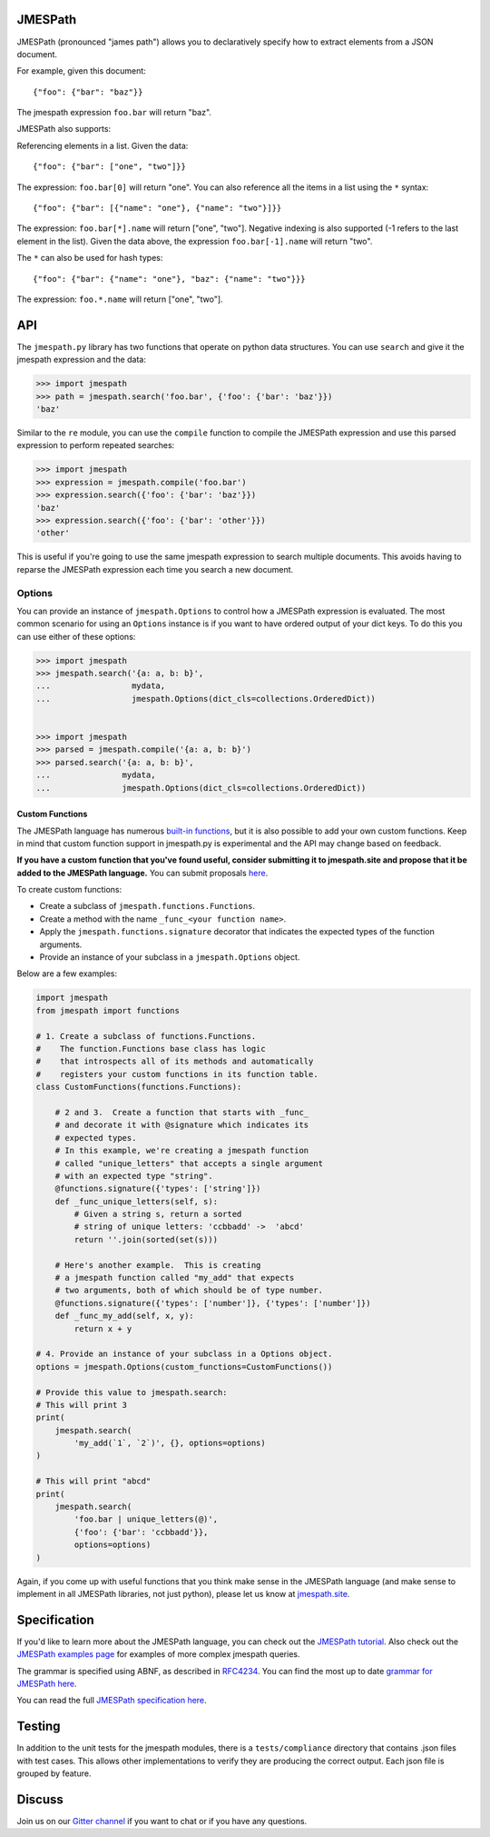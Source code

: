 JMESPath
========


.. image:: https://badges.gitter.im/Join Chat.svg
   :target: https://gitter.im/jmespath/chat


.. image:: https://secure.travis-ci.org/jmespath/jmespath.py.png?branch=develop
   :target: http://travis-ci.org/jmespath/jmespath.py


.. image:: https://codecov.io/github/jmespath/jmespath.py/coverage.svg?branch=develop
    :target: https://codecov.io/github/jmespath/jmespath.py?branch=develop


JMESPath (pronounced "james path") allows you to declaratively specify how to
extract elements from a JSON document.

For example, given this document::

    {"foo": {"bar": "baz"}}

The jmespath expression ``foo.bar`` will return "baz".

JMESPath also supports:

Referencing elements in a list.  Given the data::

    {"foo": {"bar": ["one", "two"]}}

The expression: ``foo.bar[0]`` will return "one".
You can also reference all the items in a list using the ``*``
syntax::

   {"foo": {"bar": [{"name": "one"}, {"name": "two"}]}}

The expression: ``foo.bar[*].name`` will return ["one", "two"].
Negative indexing is also supported (-1 refers to the last element
in the list).  Given the data above, the expression
``foo.bar[-1].name`` will return "two".

The ``*`` can also be used for hash types::

   {"foo": {"bar": {"name": "one"}, "baz": {"name": "two"}}}

The expression: ``foo.*.name`` will return ["one", "two"].


API
===

The ``jmespath.py`` library has two functions
that operate on python data structures.  You can use ``search``
and give it the jmespath expression and the data:

.. code:: python

    >>> import jmespath
    >>> path = jmespath.search('foo.bar', {'foo': {'bar': 'baz'}})
    'baz'

Similar to the ``re`` module, you can use the ``compile`` function
to compile the JMESPath expression and use this parsed expression
to perform repeated searches:

.. code:: python

    >>> import jmespath
    >>> expression = jmespath.compile('foo.bar')
    >>> expression.search({'foo': {'bar': 'baz'}})
    'baz'
    >>> expression.search({'foo': {'bar': 'other'}})
    'other'

This is useful if you're going to use the same jmespath expression to
search multiple documents.  This avoids having to reparse the
JMESPath expression each time you search a new document.

Options
-------

You can provide an instance of ``jmespath.Options`` to control how
a JMESPath expression is evaluated.  The most common scenario for
using an ``Options`` instance is if you want to have ordered output
of your dict keys.  To do this you can use either of these options:

.. code:: python

    >>> import jmespath
    >>> jmespath.search('{a: a, b: b}',
    ...                 mydata,
    ...                 jmespath.Options(dict_cls=collections.OrderedDict))


    >>> import jmespath
    >>> parsed = jmespath.compile('{a: a, b: b}')
    >>> parsed.search('{a: a, b: b}',
    ...               mydata,
    ...               jmespath.Options(dict_cls=collections.OrderedDict))


Custom Functions
~~~~~~~~~~~~~~~~

The JMESPath language has numerous
`built-in functions
<http://jmespath.org/specification.html#built-in-functions>`__, but it is
also possible to add your own custom functions.  Keep in mind that
custom function support in jmespath.py is experimental and the API may
change based on feedback.

**If you have a custom function that you've found useful, consider submitting
it to jmespath.site and propose that it be added to the JMESPath language.**
You can submit proposals
`here <https://github.com/jmespath/jmespath.site/issues>`__.

To create custom functions:

* Create a subclass of ``jmespath.functions.Functions``.
* Create a method with the name ``_func_<your function name>``.
* Apply the ``jmespath.functions.signature`` decorator that indicates
  the expected types of the function arguments.
* Provide an instance of your subclass in a ``jmespath.Options`` object.

Below are a few examples:

.. code:: python

    import jmespath
    from jmespath import functions

    # 1. Create a subclass of functions.Functions.
    #    The function.Functions base class has logic
    #    that introspects all of its methods and automatically
    #    registers your custom functions in its function table.
    class CustomFunctions(functions.Functions):

        # 2 and 3.  Create a function that starts with _func_
        # and decorate it with @signature which indicates its
        # expected types.
        # In this example, we're creating a jmespath function
        # called "unique_letters" that accepts a single argument
        # with an expected type "string".
        @functions.signature({'types': ['string']})
        def _func_unique_letters(self, s):
            # Given a string s, return a sorted
            # string of unique letters: 'ccbbadd' ->  'abcd'
            return ''.join(sorted(set(s)))

        # Here's another example.  This is creating
        # a jmespath function called "my_add" that expects
        # two arguments, both of which should be of type number.
        @functions.signature({'types': ['number']}, {'types': ['number']})
        def _func_my_add(self, x, y):
            return x + y

    # 4. Provide an instance of your subclass in a Options object.
    options = jmespath.Options(custom_functions=CustomFunctions())

    # Provide this value to jmespath.search:
    # This will print 3
    print(
        jmespath.search(
            'my_add(`1`, `2`)', {}, options=options)
    )

    # This will print "abcd"
    print(
        jmespath.search(
            'foo.bar | unique_letters(@)',
            {'foo': {'bar': 'ccbbadd'}},
            options=options)
    )

Again, if you come up with useful functions that you think make
sense in the JMESPath language (and make sense to implement in all
JMESPath libraries, not just python), please let us know at
`jmespath.site <https://github.com/jmespath/jmespath.site/issues>`__.


Specification
=============

If you'd like to learn more about the JMESPath language, you can check out
the `JMESPath tutorial <http://jmespath.org/tutorial.html>`__.  Also check
out the `JMESPath examples page <http://jmespath.org/examples.html>`__ for
examples of more complex jmespath queries.

The grammar is specified using ABNF, as described in
`RFC4234 <http://www.ietf.org/rfc/rfc4234.txt>`_.
You can find the most up to date
`grammar for JMESPath here <http://jmespath.org/specification.html#grammar>`__.

You can read the full
`JMESPath specification here <http://jmespath.org/specification.html>`__.


Testing
=======

In addition to the unit tests for the jmespath modules,
there is a ``tests/compliance`` directory that contains
.json files with test cases.  This allows other implementations
to verify they are producing the correct output.  Each json
file is grouped by feature.


Discuss
=======

Join us on our `Gitter channel <https://gitter.im/jmespath/chat>`__
if you want to chat or if you have any questions.
